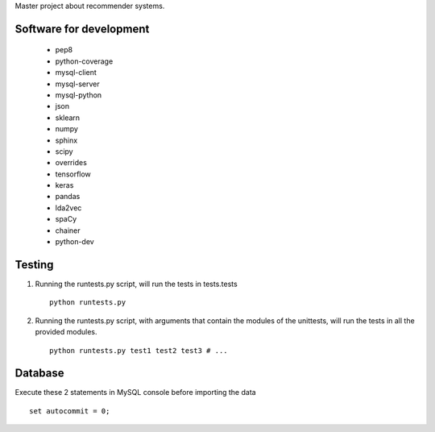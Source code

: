 Master project about recommender systems.

Software for development
========================
  * pep8
  * python-coverage
  * mysql-client
  * mysql-server
  * mysql-python
  * json
  * sklearn
  * numpy
  * sphinx
  * scipy
  * overrides
  * tensorflow
  * keras
  
  * pandas
  * lda2vec
  * spaCy
  * chainer
  * python-dev


Testing
=======
#. Running the runtests.py script, will run the tests in tests.tests ::

      python runtests.py

#. Running the runtests.py script, with arguments that contain the modules of the unittests, will run the tests in all the provided modules. ::

      python runtests.py test1 test2 test3 # ...

Database
========
Execute these 2 statements in MySQL console before importing the data ::

      set autocommit = 0;
